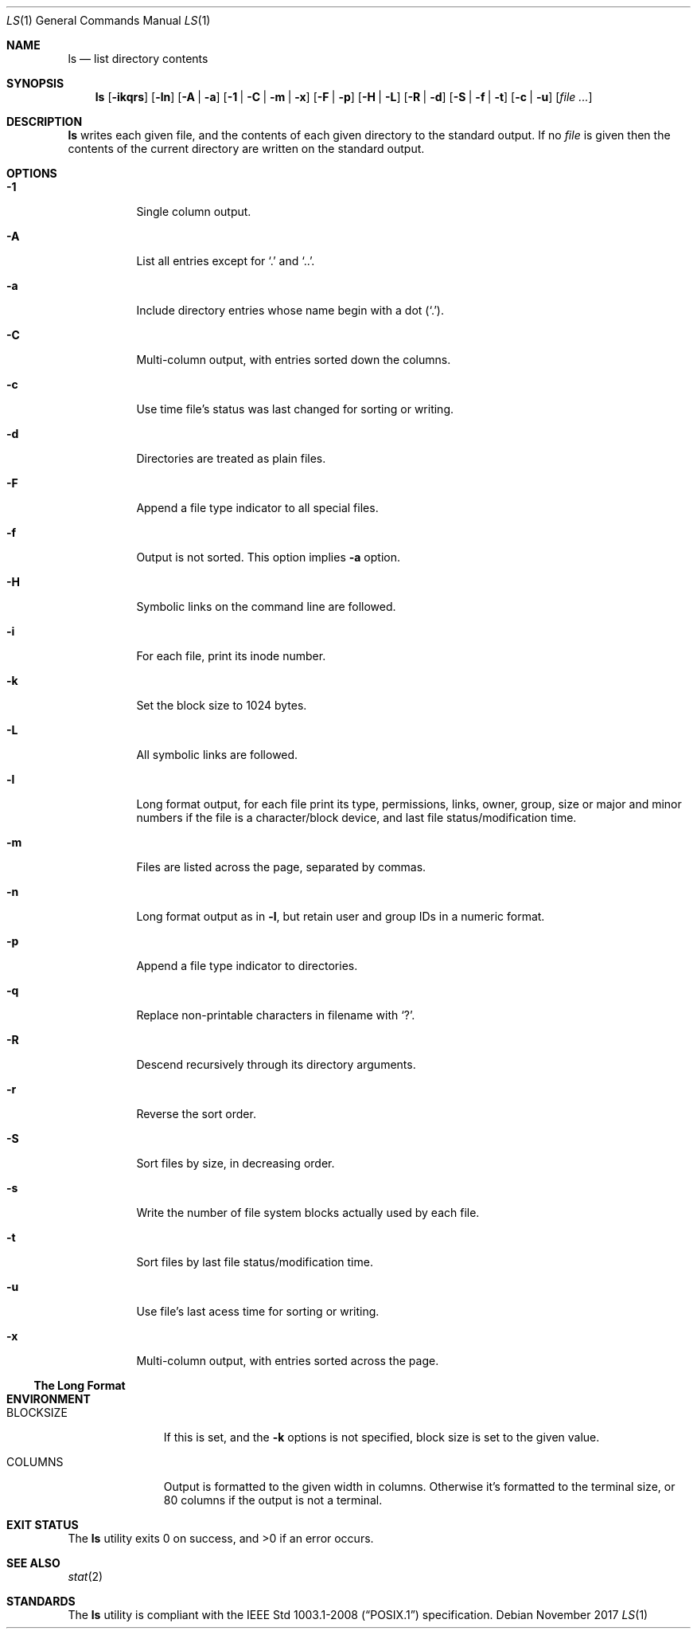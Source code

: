 .\" TODO
.Dd November 2017
.Dt LS 1
.Os
.Sh NAME
.Nm ls
.Nd list directory contents
.Sh SYNOPSIS
.Nm
.Op Fl ikqrs
.Op Fl ln
.Op Fl A | a
.Op Fl 1 | C | m | x
.Op Fl F | p
.Op Fl H | L
.Op Fl R | d
.Op Fl S | f | t
.Op Fl c | u
.Op Ar
.Sh DESCRIPTION
.Nm
writes each given file, and the contents of each given directory to the
standard output. If no
.Ar file
is given then the contents of the current directory are written
on the standard output.
.Sh OPTIONS
.Bl -tag -width Ds
.It Fl 1
Single column output.
.It Fl A
List all entries except for
.Sq \&.
and
.Sq \&.. .
.It Fl a
Include directory entries whose name begin with a dot
.Pq Sq \&. .
.It Fl C
Multi-column output, with entries sorted down the columns.
.It Fl c
Use time file's status was last changed for sorting or writing.
.It Fl d
Directories are treated as plain files.
.It Fl F
Append a file type indicator to all special files.
.It Fl f
Output is not sorted. This option implies
.Fl a
option.
.It Fl H
Symbolic links on the command line are followed.
.It Fl i
For each file, print its inode number.
.It Fl k
Set the block size to 1024 bytes.
.It Fl L
All symbolic links are followed.
.It Fl l
Long format output, for each file print its type, permissions, links,
owner, group, size or major and minor numbers if the file is a
character/block device, and last file status/modification time.
.It Fl m
Files are listed across the page, separated by commas.
.It Fl n
Long format output as in
.Fl l ,
but retain user and group IDs in a numeric format.
.It Fl p
Append a file type indicator to directories.
.It Fl q
Replace non-printable characters in filename with
.Sq \&? .
.It Fl R
Descend recursively through its directory arguments.
.It Fl r
Reverse the sort order.
.It Fl S
Sort files by size, in decreasing order.
.It Fl s
Write the number of file system blocks actually used by each file.
.It Fl t
Sort files by last file status/modification time.
.It Fl u
Use file's last acess time for sorting or writing.
.It Fl x
Multi-column output, with entries sorted across the page.
.El
.Pp
.Ss The Long Format
.Sh ENVIRONMENT
.Bl -tag -width BLOCKSIZE
.It Ev BLOCKSIZE
If this is set, and the
.Fl k
options is not specified, block size is set to the given value.
.It Ev COLUMNS
Output is formatted to the given width in columns. Otherwise it's formatted
to the terminal size, or 80 columns if the output is not a terminal.
.El
.Sh EXIT STATUS
.Ex -std
.Sh SEE ALSO
.Xr stat 2
.Sh STANDARDS
The
.Nm
utility is compliant with the
.St -p1003.1-2008
specification.
